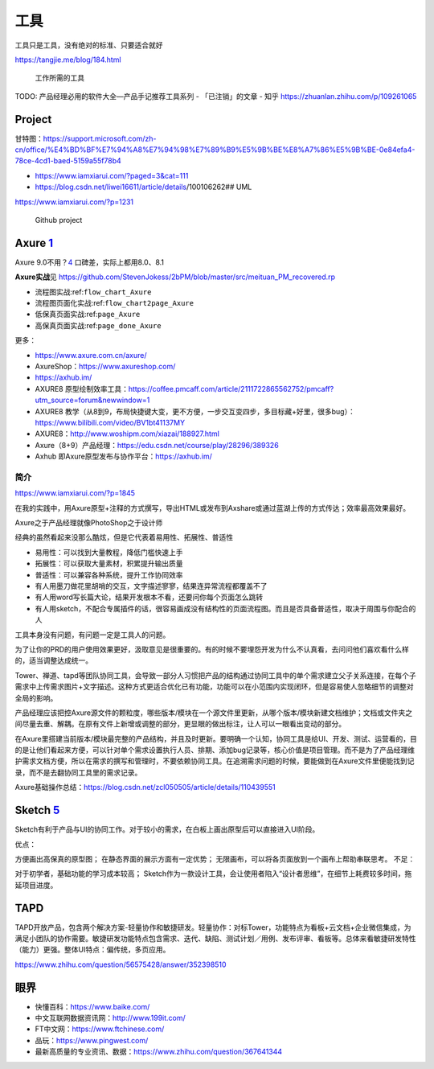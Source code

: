 
工具
====

工具只是工具，没有绝对的标准、只要适合就好

https://tangjie.me/blog/184.html

.. figure:: ../img/skill_need_tools.png

   工作所需的工具

TODO: 产品经理必用的软件大全—产品手记推荐工具系列 - 「已注销」的文章 -
知乎 https://zhuanlan.zhihu.com/p/109261065

Project
-------

甘特图：https://support.microsoft.com/zh-cn/office/%E4%BD%BF%E7%94%A8%E7%94%98%E7%89%B9%E5%9B%BE%E8%A7%86%E5%9B%BE-0e84efa4-78ce-4cd1-baed-5159a55f78b4

-  https://www.iamxiarui.com/?paged=3&cat=111
-  https://blog.csdn.net/liwei16611/article/details/100106262## UML

https://www.iamxiarui.com/?p=1231

.. figure:: ../img/github_projects.png

   Github project

Axure `1 <https://www.yinxiang.com/everhub/note/435c8b2c-9127-43f3-a6e3-fc5f8898d893>`__
----------------------------------------------------------------------------------------

Axure 9.0不用？\ `4 <https://www.bilibili.com/video/BV1it41137Xg?p=2>`__
口碑差，实际上都用8.0、8.1

**Axure实战**\ 见
https://github.com/StevenJokess/2bPM/blob/master/src/meituan_PM_recovered.rp

-  流程图实战:ref:\ ``flow_chart_Axure``
-  流程图页面化实战:ref:\ ``flow_chart2page_Axure``
-  低保真页面实战:ref:\ ``page_Axure``
-  高保真页面实战:ref:\ ``page_done_Axure``

更多：

-  https://www.axure.com.cn/axure/
-  AxureShop：https://www.axureshop.com/
-  https://axhub.im/
-  AXURE8
   原型绘制效率工具：https://coffee.pmcaff.com/article/2111722865562752/pmcaff?utm_source=forum&newwindow=1
-  AXURE8
   教学（从8到9，布局快捷键大变，更不方便，一步交互变四步，多目标藏+好里，很多bug）：https://www.bilibili.com/video/BV1bt41137MY
-  AXURE8：http://www.woshipm.com/xiazai/188927.html
-  Axure（8+9）产品经理：https://edu.csdn.net/course/play/28296/389326
-  Axhub 即Axure原型发布与协作平台：https://axhub.im/

简介
~~~~

https://www.iamxiarui.com/?p=1845

在我的实践中，用Axure原型+注释的方式撰写，导出HTML或发布到Axshare或通过蓝湖上传的方式传达；效率最高效果最好。

Axure之于产品经理就像PhotoShop之于设计师

经典的虽然看起来没那么酷炫，但是它代表着易用性、拓展性、普适性

-  易用性：可以找到大量教程，降低门槛快速上手
-  拓展性：可以获取大量素材，积累提升输出质量
-  普适性：可以兼容各种系统，提升工作协同效率

-  有人用墨刀做花里胡哨的交互，文字描述寥寥，结果连异常流程都覆盖不了
-  有人用word写长篇大论，结果开发根本不看，还要问你每个页面怎么跳转
-  有人用sketch，不配合专属插件的话，很容易画成没有结构性的页面流程图。而且是否具备普适性，取决于周围与你配合的人

工具本身没有问题，有问题一定是工具人的问题。

为了让你的PRD的用户使用效果更好，汲取意见是很重要的。有的时候不要埋怨开发为什么不认真看，去问问他们喜欢看什么样的，适当调整达成统一。

Tower、禅道、tapd等团队协同工具，会导致一部分人习惯把产品的结构通过协同工具中的单个需求建立父子关系连接，在每个子需求中上传需求图片+文字描述。这种方式更适合优化已有功能，功能可以在小范围内实现闭环，但是容易使人忽略细节的调整对全局的影响。

产品经理应该把控Axure源文件的颗粒度，哪些版本/模块在一个源文件里更新，从哪个版本/模块新建文档维护；文档或文件夹之间尽量去重、解耦。在原有文件上新增或调整的部分，更显眼的做出标注，让人可以一眼看出变动的部分。

在Axure里搭建当前版本/模块最完整的产品结构，并且及时更新。要明确一个认知，协同工具是给UI、开发、测试、运营看的，目的是让他们看起来方便，可以针对单个需求设置执行人员、排期、添加bug记录等，核心价值是项目管理。而不是为了产品经理维护需求文档方便，所以在需求的撰写和管理时，不要依赖协同工具。在追溯需求问题的时候，要能做到在Axure文件里便能找到记录，而不是去翻协同工具里的需求记录。

Axure基础操作总结：https://blog.csdn.net/zcl050505/article/details/110439551

Sketch `5 <https://blog.csdn.net/Dylan_zhijing/article/details/107825514?spm=1001.2014.3001.5502>`__
----------------------------------------------------------------------------------------------------

Sketch有利于产品与UI的协同工作。对于较小的需求，在白板上画出原型后可以直接进入UI阶段。

优点：

方便画出高保真的原型图； 在静态界面的展示方面有一定优势；
无限画布，可以将各页面放到一个画布上帮助串联思考。 不足：

对于初学者，基础功能的学习成本较高；
Sketch作为一款设计工具，会让使用者陷入“设计者思维”，在细节上耗费较多时间，拖延项目进度。

TAPD
----

TAPD开放产品，包含两个解决方案-轻量协作和敏捷研发。轻量协作：对标Tower，功能特点为看板+云文档+企业微信集成，为满足小团队的协作需要。敏捷研发功能特点包含需求、迭代、缺陷、测试计划／用例、发布评审、看板等。总体来看敏捷研发特性（能力）更强。整体UI特点：偏传统，多页应用。

https://www.zhihu.com/question/56575428/answer/352398510

眼界
----

-  快懂百科：https://www.baike.com/
-  中文互联网数据资讯网：http://www.199it.com/
-  FT中文网：https://www.ftchinese.com/
-  品玩：https://www.pingwest.com/
-  最新高质量的专业资讯、数据：https://www.zhihu.com/question/367641344
